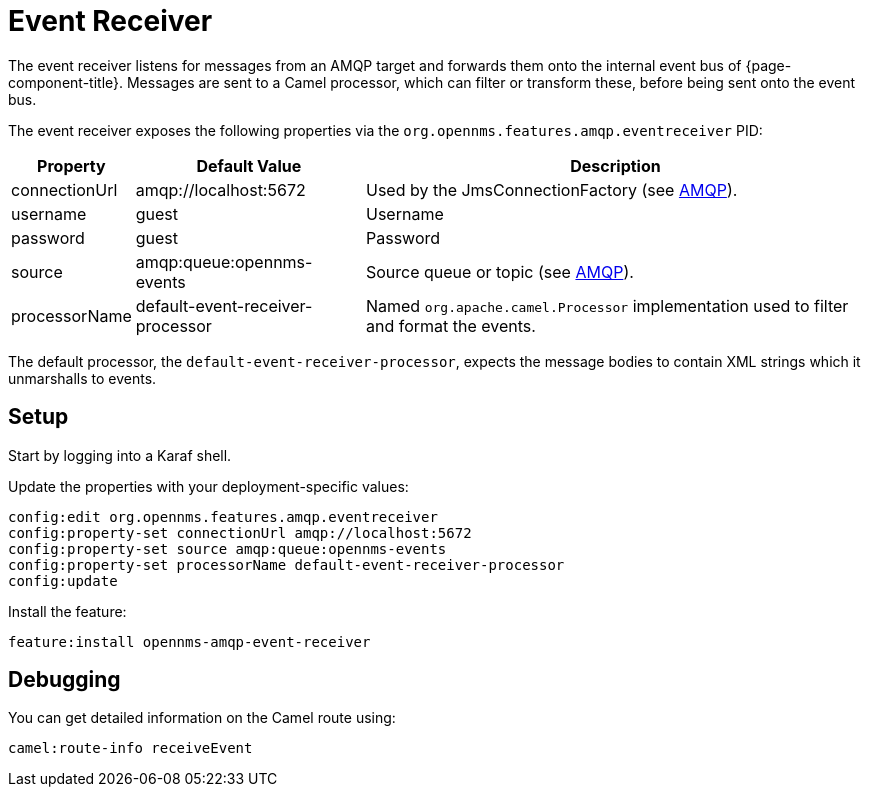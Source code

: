 
= Event Receiver

The event receiver listens for messages from an AMQP target and forwards them onto the internal event bus of {page-component-title}.
Messages are sent to a Camel processor, which can filter or transform these, before being sent onto the event bus.

The event receiver exposes the following properties via the `org.opennms.features.amqp.eventreceiver` PID:

[options="autowidth"]
|===
| Property  | Default Value | Description

| connectionUrl
| amqp://localhost:5672
| Used by the JmsConnectionFactory (see http://camel.apache.org/amqp.html[AMQP]).

| username
| guest
| Username

| password
| guest
| Password

| source
| amqp:queue:opennms-events
| Source queue or topic (see http://camel.apache.org/amqp.html[AMQP]).

| processorName
| default-event-receiver-processor
| Named `org.apache.camel.Processor` implementation used to filter and format the events.
|===

The default processor, the `default-event-receiver-processor`, expects the message bodies to contain XML strings which it unmarshalls to events.

== Setup

Start by logging into a Karaf shell.

Update the properties with your deployment-specific values:

[source]
----
config:edit org.opennms.features.amqp.eventreceiver
config:property-set connectionUrl amqp://localhost:5672
config:property-set source amqp:queue:opennms-events
config:property-set processorName default-event-receiver-processor
config:update
----

Install the feature:

[source]
----
feature:install opennms-amqp-event-receiver
----

== Debugging

You can get detailed information on the Camel route using:

[source]
----
camel:route-info receiveEvent
----

